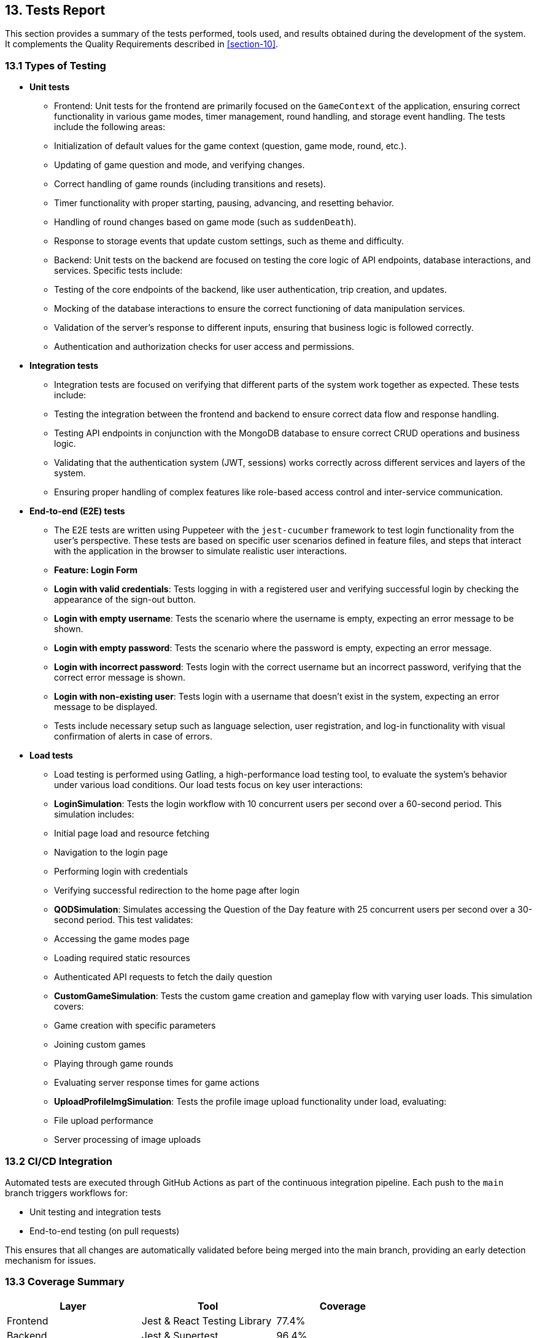 [[section-Tests]]
== 13. Tests Report

This section provides a summary of the tests performed, tools used, and results obtained during the development of the system. It complements the Quality Requirements described in <<section-10>>.

=== 13.1 Types of Testing

* *Unit tests* 
  - Frontend: Unit tests for the frontend are primarily focused on the `GameContext` of the application, ensuring correct functionality in various game modes, timer management, round handling, and storage event handling. The tests include the following areas:
    - Initialization of default values for the game context (question, game mode, round, etc.).
    - Updating of game question and mode, and verifying changes.
    - Correct handling of game rounds (including transitions and resets).
    - Timer functionality with proper starting, pausing, advancing, and resetting behavior.
    - Handling of round changes based on game mode (such as `suddenDeath`).
    - Response to storage events that update custom settings, such as theme and difficulty.
  - Backend: Unit tests on the backend are focused on testing the core logic of API endpoints, database interactions, and services. Specific tests include:
    - Testing of the core endpoints of the backend, like user authentication, trip creation, and updates.
    - Mocking of the database interactions to ensure the correct functioning of data manipulation services.
    - Validation of the server’s response to different inputs, ensuring that business logic is followed correctly.
    - Authentication and authorization checks for user access and permissions.

* *Integration tests* 
  - Integration tests are focused on verifying that different parts of the system work together as expected. These tests include:
    - Testing the integration between the frontend and backend to ensure correct data flow and response handling.
    - Testing API endpoints in conjunction with the MongoDB database to ensure correct CRUD operations and business logic.
    - Validating that the authentication system (JWT, sessions) works correctly across different services and layers of the system.
    - Ensuring proper handling of complex features like role-based access control and inter-service communication.

* *End-to-end (E2E) tests*  
  - The E2E tests are written using Puppeteer with the `jest-cucumber` framework to test login functionality from the user's perspective. These tests are based on specific user scenarios defined in feature files, and steps that interact with the application in the browser to simulate realistic user interactions.
  - **Feature: Login Form**
    - **Login with valid credentials**: Tests logging in with a registered user and verifying successful login by checking the appearance of the sign-out button.
    - **Login with empty username**: Tests the scenario where the username is empty, expecting an error message to be shown.
    - **Login with empty password**: Tests the scenario where the password is empty, expecting an error message.
    - **Login with incorrect password**: Tests login with the correct username but an incorrect password, verifying that the correct error message is shown.
    - **Login with non-existing user**: Tests login with a username that doesn’t exist in the system, expecting an error message to be displayed.
  - Tests include necessary setup such as language selection, user registration, and log-in functionality with visual confirmation of alerts in case of errors.

* *Load tests*
  - Load testing is performed using Gatling, a high-performance load testing tool, to evaluate the system's behavior under various load conditions. Our load tests focus on key user interactions:
    - **LoginSimulation**: Tests the login workflow with 10 concurrent users per second over a 60-second period. This simulation includes:
      - Initial page load and resource fetching
      - Navigation to the login page
      - Performing login with credentials
      - Verifying successful redirection to the home page after login
    - **QODSimulation**: Simulates accessing the Question of the Day feature with 25 concurrent users per second over a 30-second period. This test validates:
      - Accessing the game modes page
      - Loading required static resources
      - Authenticated API requests to fetch the daily question
    - **CustomGameSimulation**: Tests the custom game creation and gameplay flow with varying user loads. This simulation covers:
      - Game creation with specific parameters
      - Joining custom games
      - Playing through game rounds
      - Evaluating server response times for game actions
    - **UploadProfileImgSimulation**: Tests the profile image upload functionality under load, evaluating:
      - File upload performance
      - Server processing of image uploads

=== 13.2 CI/CD Integration

Automated tests are executed through GitHub Actions as part of the continuous integration pipeline. Each push to the `main` branch triggers workflows for:

- Unit testing and integration tests
- End-to-end testing (on pull requests)

This ensures that all changes are automatically validated before being merged into the main branch, providing an early detection mechanism for issues.

=== 13.3 Coverage Summary

[cols="1,1,1", options="header"]
|===
| Layer         | Tool      | Coverage

| Frontend      | Jest & React Testing Library | 77.4%
| Backend       | Jest & Supertest | 96.4%
| E2E           | Puppeteer & Jest-Cucumber | 100%
|===

This table summarizes the test coverage for each layer of the system, providing insight into the areas covered by the tests.

=== 13.4 Test Results

[cols="1,1,1,1", options="header"]
|===
| Test Type       | Tool     | Status           | Pass Rate

| Unit (frontend) | Jest & React Testing Library | Passed | 100%
| Unit (backend)  | Jest & Supertest | Passed | 100%
| E2E (UI flows)  | Puppeteer & Jest-Cucumber | Passed | 100%
|===

This table provides a summary of the test results, detailing the tools used, the status of the tests, and the pass rate for each category of tests.

=== 13.5 Known Issues and Observations

* The LLM hint generation may exceed the 3-second threshold in edge cases (see quality scenario <<section-10.2>> FS-1). This was mitigated by adding a second LLM to process the requests if one was slower.
* End-to-end tests occasionally fail in CI due to timing issues with page rendering delays. This was mitigated with additional retries and slowmo incrementation on GitHub Actions.
* Some edge cases involving the interaction with storage events may not be consistently handled due to browser quirks. These are being tracked for future improvements.
* During load testing, occasional timeouts were observed in the profile image upload simulation with large files (>5MB). A size limit and frontend validation were implemented as mitigation.
* The Question of the Day endpoint showed excellent performance even under high load, consistently responding within the acceptable time threshold.

=== 13.6 Test Environment

The testing environment for the application consists of the following components:

- **Frontend**: The frontend tests are run using Jest and React Testing Library, ensuring that the UI components, interactions, and state management are functioning correctly.
- **Backend**: Backend tests are executed using Jest and Supertest, with MongoDB mocked to simulate database interactions and verify API endpoint behavior.
- **E2E**: End-to-end tests are run using Puppeteer with Jest-Cucumber, simulating real-world user behavior and interactions through a browser.
- **CI/CD**: Automated tests are integrated into the CI/CD pipeline using GitHub Actions to ensure that all tests are executed for each change pushed to the `main` branch and for each pull request.
- **Load Testing**: Gatling is used for load testing with Maven for build automation. The tests are run against a deployed instance of the application on Azure, simulating realistic user behavior patterns and measuring response times and throughput.

=== 13.7 Future Improvements

* Expansion of test coverage to include additional user scenarios and edge cases, particularly for integrations with third-party services (e.g., Empathy API, Wikidata).
* More rigorous stress testing of the system under heavy loads, including both API and frontend components.
* Continuous monitoring of test results to identify and address any potential regressions or areas of improvement.
